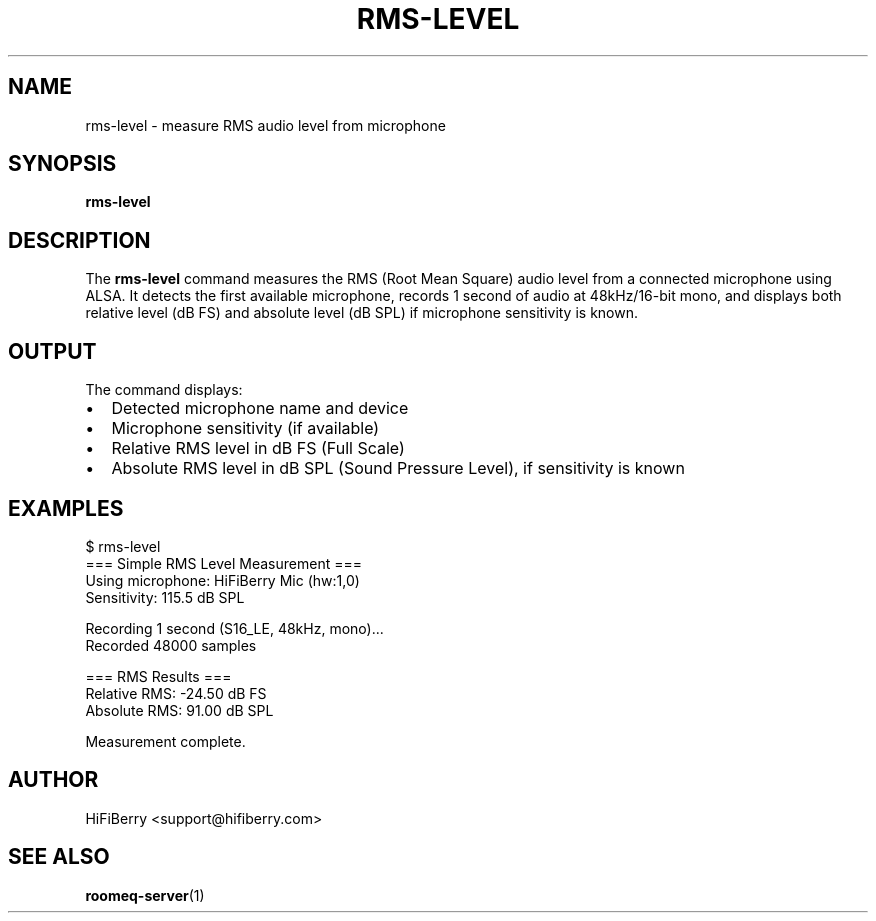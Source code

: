 .TH RMS-LEVEL 1 "August 2025" "roomeq 0.1.0" "User Commands"
.SH NAME
rms-level \- measure RMS audio level from microphone
.SH SYNOPSIS
.B rms-level
.SH DESCRIPTION
The
.B rms-level
command measures the RMS (Root Mean Square) audio level from a connected microphone using ALSA. It detects the first available microphone, records 1 second of audio at 48kHz/16-bit mono, and displays both relative level (dB FS) and absolute level (dB SPL) if microphone sensitivity is known.
.SH OUTPUT
The command displays:
.IP \[bu] 2
Detected microphone name and device
.IP \[bu]
Microphone sensitivity (if available)
.IP \[bu]
Relative RMS level in dB FS (Full Scale)
.IP \[bu]
Absolute RMS level in dB SPL (Sound Pressure Level), if sensitivity is known
.SH EXAMPLES
.nf
$ rms-level
=== Simple RMS Level Measurement ===
Using microphone: HiFiBerry Mic (hw:1,0)
Sensitivity: 115.5 dB SPL

Recording 1 second (S16_LE, 48kHz, mono)...
Recorded 48000 samples

=== RMS Results ===
Relative RMS: -24.50 dB FS
Absolute RMS: 91.00 dB SPL

Measurement complete.
.fi
.SH AUTHOR
HiFiBerry <support@hifiberry.com>
.SH SEE ALSO
.BR roomeq-server (1)
